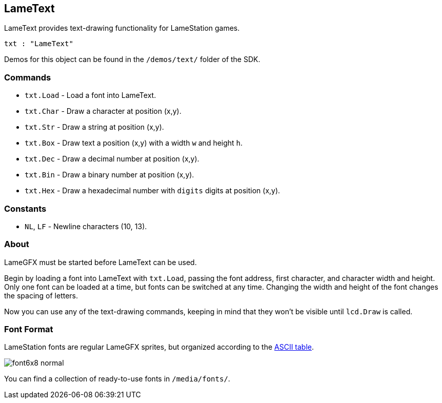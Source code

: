 == LameText

LameText provides text-drawing functionality for LameStation games.

----
txt : "LameText"
----

Demos for this object can be found in the `/demos/text/` folder of the SDK.

=== Commands
    
- `txt.Load` - Load a font into LameText.
- `txt.Char` - Draw a character at position (x,y).
- `txt.Str` - Draw a string at position (x,y).
- `txt.Box` - Draw text a position (x,y) with a width `w` and height `h`.
- `txt.Dec` - Draw a decimal number at position (x,y).
- `txt.Bin` - Draw a binary number at position (x,y).
- `txt.Hex` - Draw a hexadecimal number with `digits` digits at position (x,y).

=== Constants

- `NL`, `LF` - Newline characters (10, 13).

=== About

LameGFX must be started before LameText can be used.

Begin by loading a font into LameText with `txt.Load`, passing the font address, first character, and character width and height. Only one font can be loaded at a time, but fonts can be switched at any time. Changing the width and height of the font changes the spacing of letters.

Now you can use any of the text-drawing commands, keeping in mind that they won't be visible until `lcd.Draw` is called.

=== Font Format

LameStation fonts are regular LameGFX sprites, but organized according to the http://www.asciitable.com/[ASCII table].

image:font6x8_normal.png[]

You can find a collection of ready-to-use fonts in `/media/fonts/`.